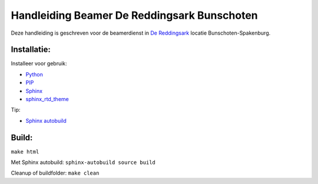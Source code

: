 Handleiding Beamer De Reddingsark Bunschoten
============================================

Deze handleiding is geschreven voor de beamerdienst in
`De Reddingsark <https://dereddingsark.nl>`_ locatie Bunschoten-Spakenburg.

Installatie:
------------
Installeer voor gebruik:

- `Python <https://www.python.org/>`_
- `PIP <https://pypi.org/project/pip/>`_
- `Sphinx <https://www.sphinx-doc.org/>`_
- `sphinx_rtd_theme <https://github.com/readthedocs/sphinx_rtd_theme>`_

Tip:

- `Sphinx autobuild <https://pypi.org/project/sphinx-autobuild/>`_


Build:
------------
``make html``

Met Sphinx autobuild:
``sphinx-autobuild source build``

Cleanup of buildfolder:
``make clean``
